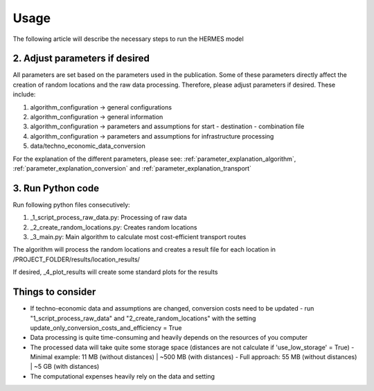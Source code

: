 ..
  SPDX-FileCopyrightText: 2024 - Uwe Langenmayr

  SPDX-License-Identifier: CC-BY-4.0

.. _usage:

#####
Usage
#####

The following article will describe the necessary steps to run the HERMES model

2. Adjust parameters if desired
===============================

All parameters are set based on the parameters used in the publication. Some of these parameters directly affect the creation of random locations and the raw data processing. Therefore, please adjust parameters if desired. These include:

1. algorithm_configuration -> general configurations
2. algorithm_configuration -> general information
3. algorithm_configuration -> parameters and assumptions for start - destination - combination file
4. algorithm_configuration -> parameters and assumptions for infrastructure processing
5. data/techno_economic_data_conversion

For the explanation of the different parameters, please see: :ref:`parameter_explanation_algorithm`, :ref:`parameter_explanation_conversion` and :ref:`parameter_explanation_transport`

3. Run Python code
==================

Run following python files consecutively:

1. _1_script_process_raw_data.py: Processing of raw data
2. _2_create_random_locations.py: Creates random locations
3. _3_main.py: Main algorithm to calculate most cost-efficient transport routes

The algorithm will process the random locations and creates a result file for each location in /PROJECT_FOLDER/results/location_results/

If desired, _4_plot_results will create some standard plots for the results

Things to consider
==================

- If techno-economic data and assumptions are changed, conversion costs need to be updated
  - run "1_script_process_raw_data" and "2_create_random_locations" with the setting update_only_conversion_costs_and_efficiency = True
- Data processing is quite time-consuming and heavily depends on the resources of you computer
- The processed data will take quite some storage space (distances are not calculate if 'use_low_storage' = True)
  - Minimal example: 11 MB (without distances) | ~500 MB (with distances)
  - Full approach: 55 MB (without distances) | ~5 GB (with distances)
- The computational expenses heavily rely on the data and setting